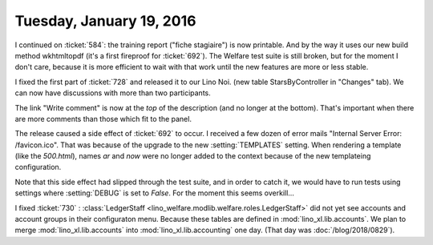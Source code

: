 =========================
Tuesday, January 19, 2016
=========================

I continued on :ticket:`584`: the training report ("fiche stagiaire")
is now printable. And by the way it uses our new build method
wkhtmltopdf (it's a first fireproof for :ticket:`692`).  The Welfare
test suite is still broken, but for the moment I don't care, because
it is more efficient to wait with that work until the new features are
more or less stable.


I fixed the first part of :ticket:`728` and released it to our Lino
Noi.  (new table StarsByController in "Changes" tab). We can now have
discussions with more than two participants.

The link "Write comment" is now at the *top* of the description (and
no longer at the bottom). That's important when there are more
comments than those which fit to the panel.

The release caused a side effect of :ticket:`692` to occur.  I
received a few dozen of error mails "Internal Server Error:
/favicon.ico".  That was because of the upgrade to the new
:setting:`TEMPLATES` setting.  When rendering a template (like the
`500.html`), names `ar` and `now` were no longer added to the context
because of the new templateing configuration.

Note that this side effect had slipped through the test suite, and in
order to catch it, we would have to run tests using settings where
:setting:`DEBUG` is set to `False`. For the moment this seems
overkill...

I fixed :ticket:`730` : :class:`LedgerStaff
<lino_welfare.modlib.welfare.roles.LedgerStaff>` did not yet see
accounts and account groups in their configuraton menu.  Because these
tables are defined in :mod:`lino_xl.lib.accounts`.  We plan to merge
:mod:`lino_xl.lib.accounts` into :mod:`lino_xl.lib.accounting` one
day. (That day was :doc:`/blog/2018/0829`).

